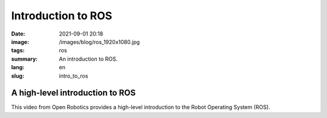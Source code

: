 Introduction to ROS
###################

:date: 2021-09-01 20:18
:image: /images/blog/ros_1920x1080.jpg
:tags: ros
:summary: An introduction to ROS.
:lang: en
:slug: intro_to_ros

A high-level introduction to ROS
~~~~~~~~~~~~~~~~~~~~~~~~~~~~~~~~

This video from Open Robotics provides a high-level introduction to the Robot Operating System (ROS).

.. vimeo:: 639236696
